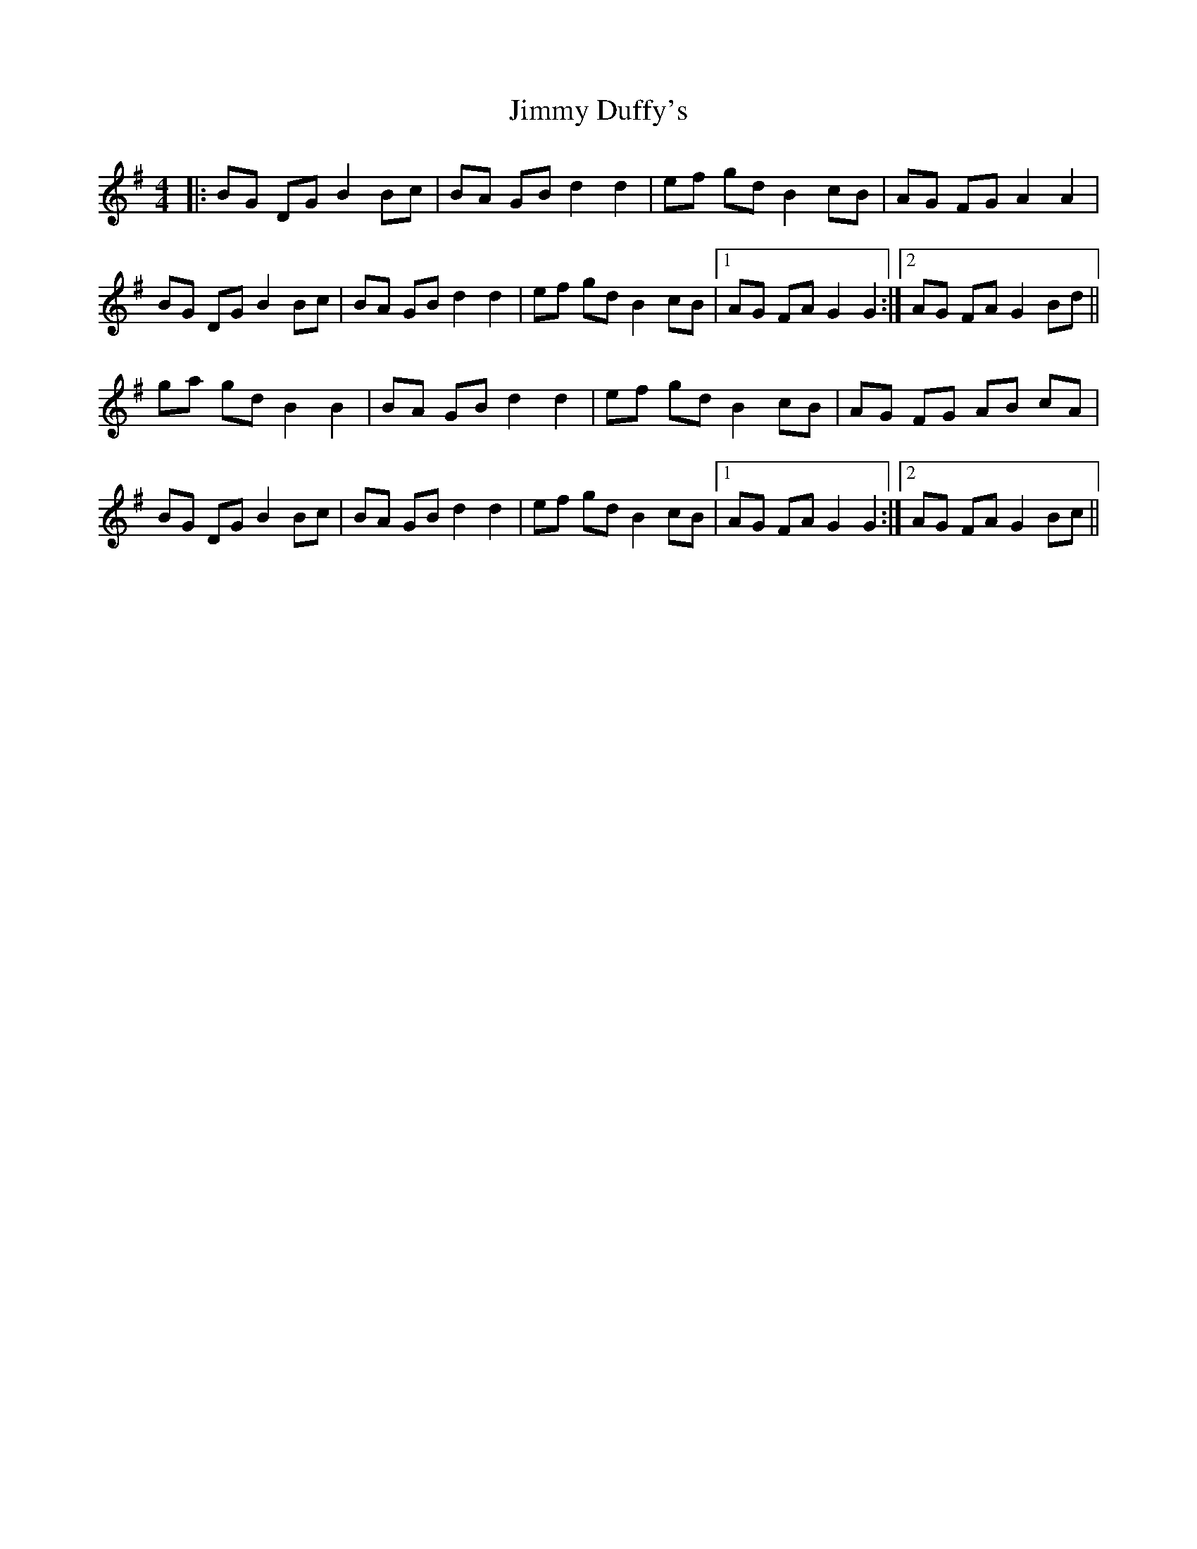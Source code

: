 X: 20037
T: Jimmy Duffy's
R: barndance
M: 4/4
K: Gmajor
|:BG DG B2 Bc|BA GB d2 d2|ef gd B2 cB|AG FG A2 A2|
BG DG B2 Bc|BA GB d2 d2|ef gd B2 cB|1 AG FA G2 G2:|2 AG FA G2 Bd||
ga gd B2 B2|BA GB d2 d2|ef gd B2 cB|AG FG AB cA|
BG DG B2 Bc|BA GB d2 d2|ef gd B2 cB|1 AG FA G2 G2:|2 AG FA G2 Bc||

